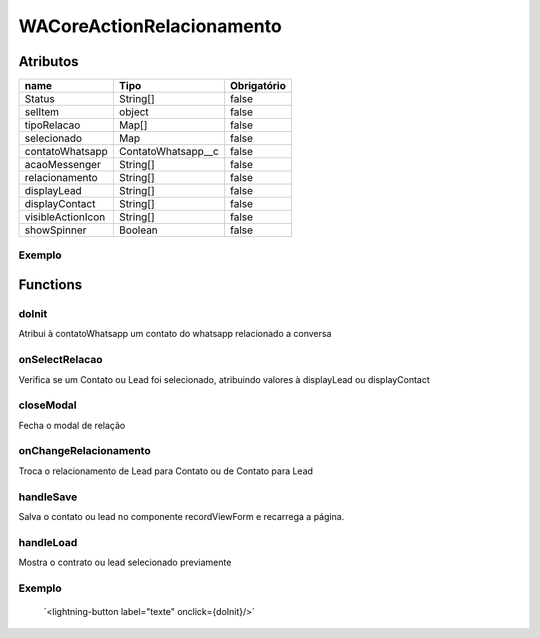 ############################
WACoreActionRelacionamento
############################
Atributos
----------
+------------------------+-----------------------+-------------+
|  name                  | Tipo                  | Obrigatório |
+========================+=======================+=============+
| Status                 | String[]              | false       | 
+------------------------+-----------------------+-------------+
| selItem                | object                | false       | 
+------------------------+-----------------------+-------------+
| tipoRelacao            | Map[]                 | false       | 
+------------------------+-----------------------+-------------+
| selecionado            | Map                   | false       | 
+------------------------+-----------------------+-------------+
| contatoWhatsapp        | ContatoWhatsapp__c    | false       | 
+------------------------+-----------------------+-------------+
| acaoMessenger          | String[]              | false       | 
+------------------------+-----------------------+-------------+
| relacionamento         | String[]              | false       | 
+------------------------+-----------------------+-------------+
| displayLead            | String[]              | false       | 
+------------------------+-----------------------+-------------+
| displayContact         | String[]              | false       | 
+------------------------+-----------------------+-------------+
| visibleActionIcon      | String[]              | false       | 
+------------------------+-----------------------+-------------+
| showSpinner            | Boolean               | false       | 
+------------------------+-----------------------+-------------+

Exemplo
~~~~~~~~
   .. code-block:: apex
      <aura:attribute name="exemplo" type="String" default = "texte1">
      <whats:WACoreActionRelacionamento
                                   status = {!v.exemplo}>

Functions
----------
doInit
~~~~~~~~~~
Atribui à contatoWhatsapp um contato do whatsapp relacionado a conversa

onSelectRelacao
~~~~~~~~~~
Verifica se um Contato ou Lead foi selecionado, atribuindo valores à displayLead ou displayContact

closeModal
~~~~~~~~~~
Fecha o modal de relação

onChangeRelacionamento
~~~~~~~~~~
Troca o relacionamento de Lead para Contato ou de Contato para Lead

handleSave
~~~~~~~~~~
Salva o contato ou lead no componente recordViewForm e recarrega a página.

handleLoad
~~~~~~~~~~
Mostra o contrato ou lead selecionado previamente

Exemplo
~~~~~~~~
        ´<lightning-button label="texte" onclick={doInit}/>´






